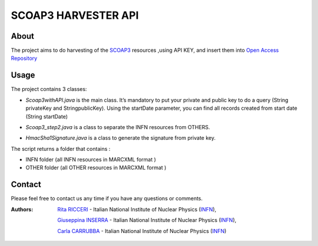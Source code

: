 *********************
SCOAP3 HARVESTER API 
*********************
============
About
============


 

.. line-block:: The project aims to do harvesting of the `SCOAP3 <http://scoap3.org/>`_ resources ,using API KEY, and insert them into `Open Access Repository <http://www.openaccessrepository.it>`_


============
Usage
============

The project contains 3 classes:

- .. line-block:: *Scoap3withAPI.java* is the main class. It’s mandatory to put  your private and public key to do a query (String privateKey and StringpublicKey). Using the startDate parameter, you can find all records created from start date (String startDate)



- *Scoap3_step2.java* is a class to separate the INFN resources from OTHERS.
- *HmacSha1Signature.java* is a class to generate the signature from private key.

The script returns a folder that contains :

- INFN folder (all INFN resources in MARCXML format )
- OTHER folder (all OTHER resources in MARCXML format )




============
Contact
============
Please feel free to contact us any time if you have any questions or comments.

.. _INFN: http://www.ct.infn.it/

:Authors:

 `Rita RICCERI <mailto:rita.ricceri@ct.infn.it>`_ - Italian National Institute of Nuclear Physics (INFN_),

 `Giuseppina INSERRA <mailto:giuseppina.inserra@ct.infn.it>`_ - Italian National Institute of Nuclear Physics (INFN_), 

 `Carla CARRUBBA <mailto:carla.carrubba@ct.infn.it>`_ - Italian National Institute of Nuclear Physics (INFN_)
 

